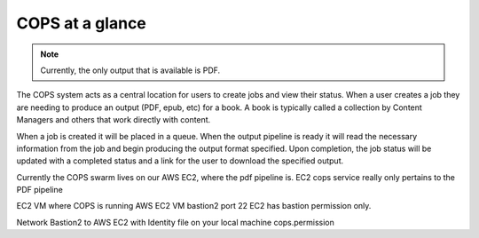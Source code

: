 .. _intro-overview:

==================
COPS at a glance
==================

.. note::
   Currently, the only output that is available is PDF.

The COPS system acts as a central location for users to create jobs and view
their status. When a user creates a job they are needing to produce an output
(PDF, epub, etc) for a book. A book is typically called a collection by Content
Managers and others that work directly with content.

When a job is created it will be placed in a queue. When the output pipeline is
ready it will read the necessary information from the job and begin producing
the output format specified. Upon completion, the job status will be updated with
a completed status and a link for the user to download the specified output.

Currently the COPS swarm lives on our AWS EC2, where the pdf pipeline is.
EC2 cops service really only pertains to the PDF pipeline


EC2 VM where COPS is running AWS EC2 VM bastion2
port 22 EC2 has bastion permission only. 

Network Bastion2 to AWS EC2
with Identity file on your local machine cops.permission


.. blockdiag::

    blockdiag workflow {
       // Set labels to nodes
       A [label = "Cops UI"];
       B [label = "Create Job"];
       C [label = "Job Queued"];
       D [label = "Output Pipeline"];
       E [label = "Output URL"];
      A -> B -> C -> D -> E -> A;
    }


